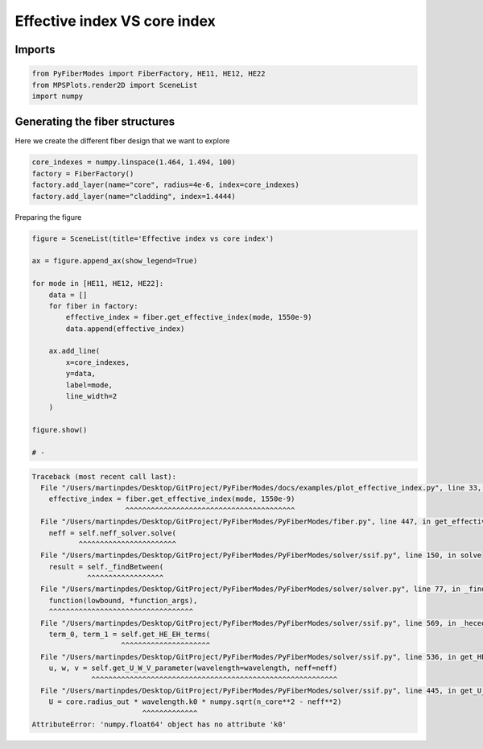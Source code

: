 
.. DO NOT EDIT.
.. THIS FILE WAS AUTOMATICALLY GENERATED BY SPHINX-GALLERY.
.. TO MAKE CHANGES, EDIT THE SOURCE PYTHON FILE:
.. "gallery/plot_effective_index.py"
.. LINE NUMBERS ARE GIVEN BELOW.

.. only:: html

    .. note::
        :class: sphx-glr-download-link-note

        :ref:`Go to the end <sphx_glr_download_gallery_plot_effective_index.py>`
        to download the full example code

.. rst-class:: sphx-glr-example-title

.. _sphx_glr_gallery_plot_effective_index.py:


Effective index VS core index
=============================

.. GENERATED FROM PYTHON SOURCE LINES 8-10

Imports
~~~~~~~

.. GENERATED FROM PYTHON SOURCE LINES 10-14

.. code-block:: python3

    from PyFiberModes import FiberFactory, HE11, HE12, HE22
    from MPSPlots.render2D import SceneList
    import numpy








.. GENERATED FROM PYTHON SOURCE LINES 15-18

Generating the fiber structures
~~~~~~~~~~~~~~~~~~~~~~~~~~~~~~~
Here we create the different fiber design that we want to explore

.. GENERATED FROM PYTHON SOURCE LINES 18-24

.. code-block:: python3

    core_indexes = numpy.linspace(1.464, 1.494, 100)
    factory = FiberFactory()
    factory.add_layer(name="core", radius=4e-6, index=core_indexes)
    factory.add_layer(name="cladding", index=1.4444)









.. GENERATED FROM PYTHON SOURCE LINES 25-26

Preparing the figure

.. GENERATED FROM PYTHON SOURCE LINES 26-46

.. code-block:: python3

    figure = SceneList(title='Effective index vs core index')

    ax = figure.append_ax(show_legend=True)

    for mode in [HE11, HE12, HE22]:
        data = []
        for fiber in factory:
            effective_index = fiber.get_effective_index(mode, 1550e-9)
            data.append(effective_index)

        ax.add_line(
            x=core_indexes,
            y=data,
            label=mode,
            line_width=2
        )

    figure.show()

    # -


.. rst-class:: sphx-glr-script-out

.. code-block:: pytb

    Traceback (most recent call last):
      File "/Users/martinpdes/Desktop/GitProject/PyFiberModes/docs/examples/plot_effective_index.py", line 33, in <module>
        effective_index = fiber.get_effective_index(mode, 1550e-9)
                          ^^^^^^^^^^^^^^^^^^^^^^^^^^^^^^^^^^^^^^^^
      File "/Users/martinpdes/Desktop/GitProject/PyFiberModes/PyFiberModes/fiber.py", line 447, in get_effective_index
        neff = self.neff_solver.solve(
               ^^^^^^^^^^^^^^^^^^^^^^^
      File "/Users/martinpdes/Desktop/GitProject/PyFiberModes/PyFiberModes/solver/ssif.py", line 150, in solve
        result = self._findBetween(
                 ^^^^^^^^^^^^^^^^^^
      File "/Users/martinpdes/Desktop/GitProject/PyFiberModes/PyFiberModes/solver/solver.py", line 77, in _findBetween
        function(lowbound, *function_args),
        ^^^^^^^^^^^^^^^^^^^^^^^^^^^^^^^^^^
      File "/Users/martinpdes/Desktop/GitProject/PyFiberModes/PyFiberModes/solver/ssif.py", line 569, in _heceq
        term_0, term_1 = self.get_HE_EH_terms(
                         ^^^^^^^^^^^^^^^^^^^^^
      File "/Users/martinpdes/Desktop/GitProject/PyFiberModes/PyFiberModes/solver/ssif.py", line 536, in get_HE_EH_terms
        u, w, v = self.get_U_W_V_parameter(wavelength=wavelength, neff=neff)
                  ^^^^^^^^^^^^^^^^^^^^^^^^^^^^^^^^^^^^^^^^^^^^^^^^^^^^^^^^^^
      File "/Users/martinpdes/Desktop/GitProject/PyFiberModes/PyFiberModes/solver/ssif.py", line 445, in get_U_W_V_parameter
        U = core.radius_out * wavelength.k0 * numpy.sqrt(n_core**2 - neff**2)
                              ^^^^^^^^^^^^^
    AttributeError: 'numpy.float64' object has no attribute 'k0'





.. rst-class:: sphx-glr-timing

   **Total running time of the script:** (0 minutes 0.094 seconds)


.. _sphx_glr_download_gallery_plot_effective_index.py:

.. only:: html

  .. container:: sphx-glr-footer sphx-glr-footer-example




    .. container:: sphx-glr-download sphx-glr-download-python

      :download:`Download Python source code: plot_effective_index.py <plot_effective_index.py>`

    .. container:: sphx-glr-download sphx-glr-download-jupyter

      :download:`Download Jupyter notebook: plot_effective_index.ipynb <plot_effective_index.ipynb>`


.. only:: html

 .. rst-class:: sphx-glr-signature

    `Gallery generated by Sphinx-Gallery <https://sphinx-gallery.github.io>`_
